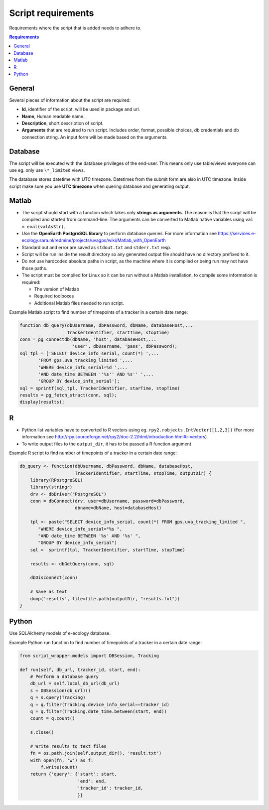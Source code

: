 ===================
Script requirements
===================

Requirements where the script that is added needs to adhere to.

.. contents:: Requirements
    :local:

General
=======

Several pieces of information about the script are required:

* **Id**, identifier of the script, will be used in package and url.
* **Name**, Human readable name.
* **Description**, short description of script.
* **Arguments** that are required to run script. Includes order, format, possible choices, db credentials and db connection string. An input form will be made based on the arguments.

Database
========

The script will be executed with the database privileges of the end-user.
This means only use table/views everyone can use eg. only use ``\*_limited`` views.

The database stores datetime with UTC timezone. Datetimes from the submit form are also in UTC timezone.
Inside script make sure you use **UTC timezone** when quering database and generating output.

Matlab
======

* The script should start with a function which takes only **strings as arguments**. The reason is that the script will be compiled and started from command-line. The arguments can be converted to Matlab native variables using ``val = eval(valAsStr)``.
* Use the **OpenEarth PostgreSQL library** to perform database queries. For more information see https://services.e-ecology.sara.nl/redmine/projects/uvagps/wiki/Matlab_with_OpenEarth
* Standard out and error are saved as ``stdout.txt`` and ``stderr.txt`` resp.
* Script will be run inside the result directory so any generated output file should have no directory prefixed to it.
* Do not use hardcoded absolute paths in script, as the machine where it is compiled or being run may not have those paths.
* The script must be compiled for Linux so it can be run without a Matlab installation, to compile some information is required:

  * The version of Matlab
  * Required toolboxes
  * Additional Matlab files needed to run script.

Example Matlab script to find number of timepoints of a tracker in a certain date range:

.. code-block:: matlab

    function db_query(dbUsername, dbPassword, dbName, databaseHost,...
                      TrackerIdentifier, startTime, stopTime)
    conn = pg_connectdb(dbName, 'host', databaseHost,...
                        'user', dbUsername, 'pass', dbPassword);
    sql_tpl = ['SELECT device_info_serial, count(*) ',...
           'FROM gps.uva_tracking_limited ',...
           'WHERE device_info_serial=%d ',...
           'AND date_time BETWEEN ''%s'' AND %s'' ',...
           'GROUP BY device_info_serial'];
    sql = sprintf(sql_tpl, TrackerIdentifier, starTime, stopTime)
    results = pg_fetch_struct(conn, sql);
    display(results);

R
=

* Python list variables have to converted to R vectors using eg. ``rpy2.robjects.IntVector([1,2,3])`` (For more information see http://rpy.sourceforge.net/rpy2/doc-2.2/html/introduction.html#r-vectors)
* To write output files to the ``output_dir``, it has to be passed a R function argument

Example R script to find number of timepoints of a tracker in a certain date range:

.. code-block:: r

    db_query <- function(dbUsername, dbPassword, dbName, databaseHost,
                         TrackerIdentifier, startTime, stopTime, outputDir) {
        library(RPostgreSQL)
        library(stringr)
        drv <- dbDriver("PostgreSQL")
        conn = dbConnect(drv, user=dbUsername, password=dbPassword,
                         dbname=dbName, host=databaseHost)

        tpl <- paste("SELECT device_info_serial, count(*) FROM gps.uva_tracking_limited ",
           "WHERE device_info_serial="%s ",
           "AND date_time BETWEEN '%s' AND '%s' ",
           "GROUP BY device_info_serial")
        sql =  sprintf(tpl, TrackerIdentifier, startTime, stopTime)

        results <- dbGetQuery(conn, sql)

        dbDisconnect(conn)

        # Save as text
        dump('results', file=file.path(outputDir, "results.txt"))
    }

Python
======

Use SQLAlchemy models of e-ecology database.

Example Python run function to find number of timepoints of a tracker in a certain date range:

.. code-block:: python

    from script_wrapper.models import DBSession, Tracking

    def run(self, db_url, tracker_id, start, end):
        # Perform a database query
        db_url = self.local_db_url(db_url)
        s = DBSession(db_url)()
        q = s.query(Tracking)
        q = q.filter(Tracking.device_info_serial==tracker_id)
        q = q.filter(Tracking.date_time.between(start, end))
        count = q.count()

        s.close()

        # Write results to text files
        fn = os.path.join(self.output_dir(), 'result.txt')
        with open(fn, 'w') as f:
            f.write(count)
        return {'query': {'start': start,
                          'end': end,
                          'tracker_id': tracker_id,
                          }}


